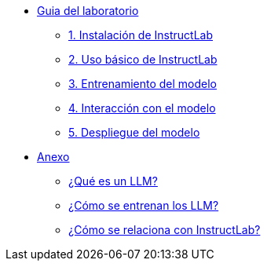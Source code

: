 * xref:01-implementation.adoc[Guia del laboratorio]
** xref:01-implementation.adoc#instalacion[1. Instalación de InstructLab]
** xref:01-implementation.adoc#uso-basico[2. Uso básico de InstructLab]
** xref:01-implementation.adoc#entrenamiento[3. Entrenamiento del modelo]
** xref:01-implementation.adoc#interaccion[4. Interacción con el modelo]
** xref:01-implementation.adoc#despliegue[5. Despliegue del modelo]

* xref:02-annex.adoc[Anexo]
** xref:02-annex.adoc#que-es-un-llm[¿Qué es un LLM?]
** xref:02-annex.adoc#como-entrenar-llm[¿Cómo se entrenan los LLM?]
** xref:02-annex.adoc#relacion-instructlab[¿Cómo se relaciona con InstructLab?]